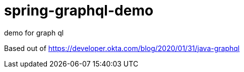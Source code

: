 = spring-graphql-demo

demo for graph ql

Based out of
https://developer.okta.com/blog/2020/01/31/java-graphql